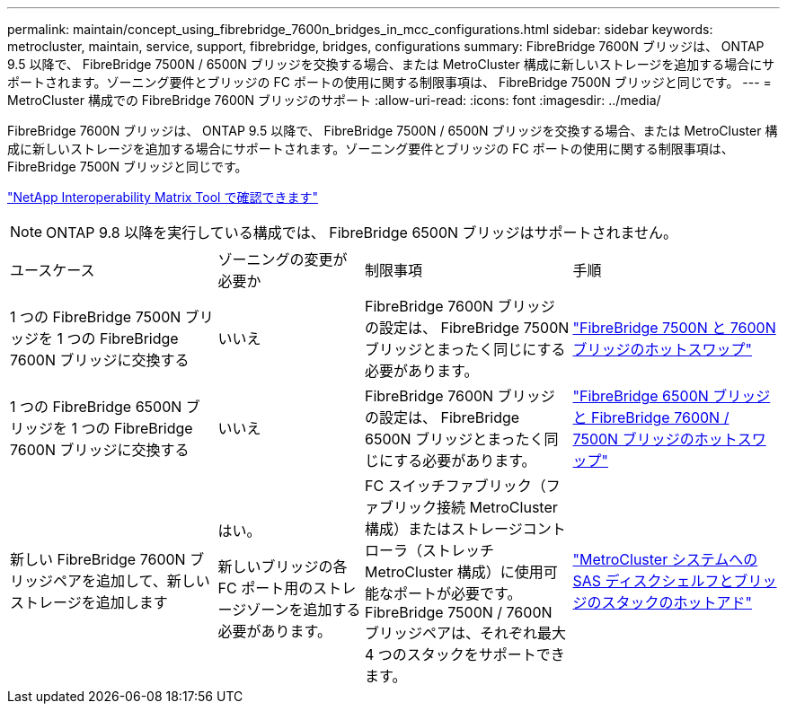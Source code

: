 ---
permalink: maintain/concept_using_fibrebridge_7600n_bridges_in_mcc_configurations.html 
sidebar: sidebar 
keywords: metrocluster, maintain, service, support, fibrebridge, bridges, configurations 
summary: FibreBridge 7600N ブリッジは、 ONTAP 9.5 以降で、 FibreBridge 7500N / 6500N ブリッジを交換する場合、または MetroCluster 構成に新しいストレージを追加する場合にサポートされます。ゾーニング要件とブリッジの FC ポートの使用に関する制限事項は、 FibreBridge 7500N ブリッジと同じです。 
---
= MetroCluster 構成での FibreBridge 7600N ブリッジのサポート
:allow-uri-read: 
:icons: font
:imagesdir: ../media/


[role="lead"]
FibreBridge 7600N ブリッジは、 ONTAP 9.5 以降で、 FibreBridge 7500N / 6500N ブリッジを交換する場合、または MetroCluster 構成に新しいストレージを追加する場合にサポートされます。ゾーニング要件とブリッジの FC ポートの使用に関する制限事項は、 FibreBridge 7500N ブリッジと同じです。

https://mysupport.netapp.com/matrix["NetApp Interoperability Matrix Tool で確認できます"^]


NOTE: ONTAP 9.8 以降を実行している構成では、 FibreBridge 6500N ブリッジはサポートされません。

[cols="27,19,27,27"]
|===


| ユースケース | ゾーニングの変更が必要か | 制限事項 | 手順 


 a| 
1 つの FibreBridge 7500N ブリッジを 1 つの FibreBridge 7600N ブリッジに交換する
 a| 
いいえ
 a| 
FibreBridge 7600N ブリッジの設定は、 FibreBridge 7500N ブリッジとまったく同じにする必要があります。
 a| 
link:task_replace_a_sle_fc_to_sas_bridge.html#hot-swapping-a-fibrebridge-7500n-with-a-7600n-bridge["FibreBridge 7500N と 7600N ブリッジのホットスワップ"]



 a| 
1 つの FibreBridge 6500N ブリッジを 1 つの FibreBridge 7600N ブリッジに交換する
 a| 
いいえ
 a| 
FibreBridge 7600N ブリッジの設定は、 FibreBridge 6500N ブリッジとまったく同じにする必要があります。
 a| 
link:task_replace_a_sle_fc_to_sas_bridge.html#hot_swap_6500n["FibreBridge 6500N ブリッジと FibreBridge 7600N / 7500N ブリッジのホットスワップ"]



 a| 
新しい FibreBridge 7600N ブリッジペアを追加して、新しいストレージを追加します
 a| 
はい。

新しいブリッジの各 FC ポート用のストレージゾーンを追加する必要があります。
 a| 
FC スイッチファブリック（ファブリック接続 MetroCluster 構成）またはストレージコントローラ（ストレッチ MetroCluster 構成）に使用可能なポートが必要です。 FibreBridge 7500N / 7600N ブリッジペアは、それぞれ最大 4 つのスタックをサポートできます。
 a| 
link:task_fb_hot_add_stack_of_shelves_and_bridges.html["MetroCluster システムへの SAS ディスクシェルフとブリッジのスタックのホットアド"]

|===